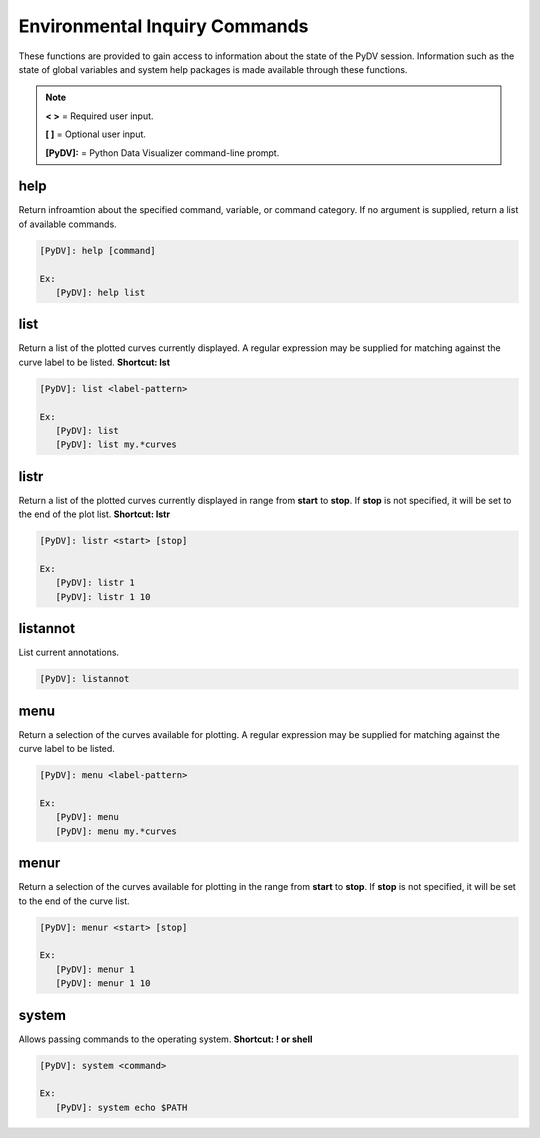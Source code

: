 .. _env_inquiry_commands:

Environmental Inquiry Commands
==============================

These functions are provided to gain access to information about the state of the PyDV session. Information such as the state of global variables and system help packages is made available through these functions.

.. note::
   **< >** = Required user input.

   **[ ]** = Optional user input. 

   **[PyDV]:** = Python Data Visualizer command-line prompt.

help
----

Return infroamtion about the specified command, variable, or command category. If no argument is supplied, return a list of available commands.

.. code::
 
   [PyDV]: help [command]

   Ex:
      [PyDV]: help list

list
----

Return a list of the plotted curves currently displayed. A regular expression may be supplied for matching against the curve label to be listed. **Shortcut: lst**

.. code::
    
   [PyDV]: list <label-pattern>

   Ex:
      [PyDV]: list
      [PyDV]: list my.*curves

listr
-----

Return a list of the plotted curves currently displayed in range from **start** to **stop**. If **stop** is not
specified, it will be set to the end of the plot list. **Shortcut: lstr**

.. code::
    
   [PyDV]: listr <start> [stop]

   Ex:
      [PyDV]: listr 1
      [PyDV]: listr 1 10

listannot
---------

List current annotations.

.. code::
    
   [PyDV]: listannot

menu
----

Return a selection of the curves available for plotting. A regular expression may be supplied for matching against the curve label to be listed.

.. code::
    
   [PyDV]: menu <label-pattern>

   Ex:
      [PyDV]: menu
      [PyDV]: menu my.*curves

menur
-----

Return a selection of the curves available for plotting in the range from **start** to **stop**. If 
**stop** is not specified, it will be set to the end of the curve list.

.. code::
    
   [PyDV]: menur <start> [stop]

   Ex:
      [PyDV]: menur 1
      [PyDV]: menur 1 10

system
------

Allows passing commands to the operating system. **Shortcut: ! or shell**

.. code::
    
   [PyDV]: system <command>

   Ex:
      [PyDV]: system echo $PATH

